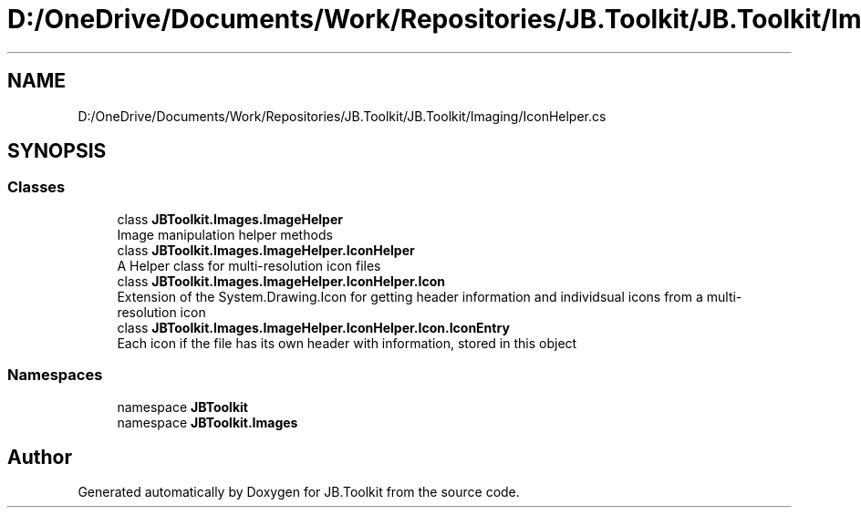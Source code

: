 .TH "D:/OneDrive/Documents/Work/Repositories/JB.Toolkit/JB.Toolkit/Imaging/IconHelper.cs" 3 "Sun Oct 18 2020" "JB.Toolkit" \" -*- nroff -*-
.ad l
.nh
.SH NAME
D:/OneDrive/Documents/Work/Repositories/JB.Toolkit/JB.Toolkit/Imaging/IconHelper.cs
.SH SYNOPSIS
.br
.PP
.SS "Classes"

.in +1c
.ti -1c
.RI "class \fBJBToolkit\&.Images\&.ImageHelper\fP"
.br
.RI "Image manipulation helper methods "
.ti -1c
.RI "class \fBJBToolkit\&.Images\&.ImageHelper\&.IconHelper\fP"
.br
.RI "A Helper class for multi-resolution icon files "
.ti -1c
.RI "class \fBJBToolkit\&.Images\&.ImageHelper\&.IconHelper\&.Icon\fP"
.br
.RI "Extension of the System\&.Drawing\&.Icon for getting header information and individsual icons from a multi-resolution icon "
.ti -1c
.RI "class \fBJBToolkit\&.Images\&.ImageHelper\&.IconHelper\&.Icon\&.IconEntry\fP"
.br
.RI "Each icon if the file has its own header with information, stored in this object "
.in -1c
.SS "Namespaces"

.in +1c
.ti -1c
.RI "namespace \fBJBToolkit\fP"
.br
.ti -1c
.RI "namespace \fBJBToolkit\&.Images\fP"
.br
.in -1c
.SH "Author"
.PP 
Generated automatically by Doxygen for JB\&.Toolkit from the source code\&.
